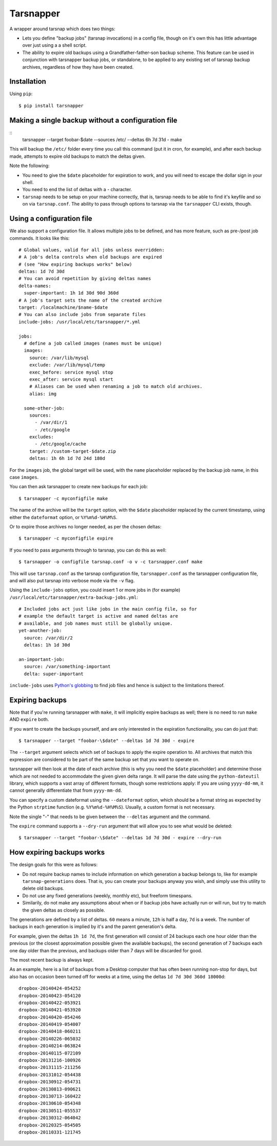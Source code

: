 ==========
Tarsnapper
==========

A wrapper around tarsnap which does two things:

- Lets you define "backup jobs" (tarsnap invocations) in a config file,
  though on it's own this has little advantage over just using a a shell
  script.

- The ability to expire old backups using a Grandfather-father-son backup
  scheme. This feature can be used in conjunction with tarsnapper
  backup jobs, or standalone, to be applied to any existing set of
  tarsnap backup archives, regardless of how they have been created.


Installation
============

Using ``pip``::

    $ pip install tarsnapper


Making a single backup without a configuration file
===================================================

::
    tarsnapper --target foobar-\$date --sources /etc/  --deltas 6h 7d 31d - make


This will backup the ``/etc/`` folder every time you call this command
(put it in cron, for example), and after each backup made, attempts to
expire old backups to match the deltas given.

Note the following:

- You need to give the ``$date`` placeholder for expiration to work,
  and you will need to escape the dollar sign in your shell.

- You need to end the list of deltas with a `-` character.

- ``tarsnap`` needs to be setup on your machine correctly, that is,
  tarsnap needs to be able to find it's keyfile and so on via
  ``tarsnap.conf``. The ability to pass through options to tarsnap
  via the ``tarsnapper`` CLI exists, though.


Using a configuration file
==========================

We also support a configuration file. It allows multiple jobs to be
defined, and has more feature, such as pre-/post job commands. It
looks like this::

    # Global values, valid for all jobs unless overridden:
    # A job's delta controls when old backups are expired
    # (see "How expiring backups works" below)
    deltas: 1d 7d 30d
    # You can avoid repetition by giving deltas names
    delta-names:
      super-important: 1h 1d 30d 90d 360d
    # A job's target sets the name of the created archive
    target: /localmachine/$name-$date
    # You can also include jobs from separate files
    include-jobs: /usr/local/etc/tarsnapper/*.yml

    jobs:
      # define a job called images (names must be unique)
      images:
        source: /var/lib/mysql
        exclude: /var/lib/mysql/temp
        exec_before: service mysql stop
        exec_after: service mysql start
        # Aliases can be used when renaming a job to match old archives.
        alias: img

      some-other-job:
        sources:
          - /var/dir/1
          - /etc/google
        excludes:
          - /etc/google/cache
        target: /custom-target-$date.zip
        deltas: 1h 6h 1d 7d 24d 180d

For the ``images`` job, the global target will be used, with the ``name``
placeholder replaced by the backup job name, in this case ``images``.

You can then ask tarsnapper to create new backups for each job::

    $ tarsnapper -c myconfigfile make

The name of the archive will be the ``target`` option, with the ``$date``
placeholder replaced by the current timestamp, using either the
``dateformat`` option, or ``%Y%m%d-%H%M%S``.

Or to expire those archives no longer needed, as per the chosen deltas::

  $ tarsnapper -c myconfigfile expire

If you need to pass arguments through to tarsnap, you can do this as well::

    $ tarsnapper -o configfile tarsnap.conf -o v -c tarsnapper.conf make

This will use ``tarsnap.conf`` as the tarsnap configuration file,
``tarsnapper.conf`` as the tarsnapper configuration file, and will also
put tarsnap into verbose mode via the ``-v`` flag.

Using the ``include-jobs`` option, you could insert 1 or more jobs in (for
example) ``/usr/local/etc/tarsnapper/extra-backup-jobs.yml``::

      # Included jobs act just like jobs in the main config file, so for
      # example the default target is active and named deltas are
      # available, and job names must still be globally unique.
      yet-another-job:
        source: /var/dir/2
        deltas: 1h 1d 30d

      an-important-job:
        source: /var/something-important
        delta: super-important

``include-jobs`` uses `Python's globbing`_ to find job files and hence is
subject to the limitations thereof.

.. _Python's globbing: https://docs.python.org/2/library/glob.html

Expiring backups
================

Note that if you're running tarsnapper with ``make``, it will implicitly expire
backups as well; there is no need to run ``make`` AND ``expire`` both.

If you want to create the backups yourself, and are only interested in
the expiration functionality, you can do just that::

    $ tarsnapper --target "foobar-\$date" --deltas 1d 7d 30d - expire

The ``--target`` argument selects which set of backups to apply the expire
operation to. All archives that match this expression are considered
to be part of the same backup set that you want to operate on.

tarsnapper will then look at the date of each archive (this is why
you need the ``$date`` placeholder) and determine those which are not
needed to accommodate the given given delta range. It will parse the date
using the ``python-dateutil`` library, which supports a vast array of
different formats, though some restrictions apply: If you are using
``yyyy-dd-mm``, it cannot generally differentiate that from ``yyyy-mm-dd``.

You can specify a custom dateformat using the ``--dateformat`` option,
which should be a format string as expected by the Python ``strptime``
function (e.g. ``%Y%m%d-%H%M%S``). Usually, a custom format is not
necessary.

Note the single "-" that needs to be given between the ``--deltas``
argument and the command.

The ``expire`` command supports a ``--dry-run`` argument that will allow
you to see what would be deleted::

    $ tarsnapper --target "foobar-\$date" --deltas 1d 7d 30d - expire --dry-run


How expiring backups works
==========================

The design goals for this were as follows:

* Do not require backup names to include information on which generation
  a backup belongs to, like for example ``tarsnap-generations`` does.
  That is, you can create your backups anyway you wish, and simply use
  this utility to delete old backups.

* Do not use any fixed generations (weekly, monthly etc), but freeform
  timespans.

* Similarily, do not make any assumptions about when or if backup jobs
  have actually run or will run, but try to match the given deltas as
  closely as possible.

The generations are defined by a list of deltas. ``60`` means a minute,
``12h`` is half a day, ``7d`` is a week. The number of backups in each
generation is implied by it's and the parent generation's delta.

For example, given the deltas ``1h 1d 7d``, the first generation will
consist of 24 backups each one hour older than the previous (or the closest
approximation possible given the available backups), the second generation
of 7 backups each one day older than the previous, and backups older than
7 days will be discarded for good.

The most recent backup is always kept.

As an example, here is a list of backups from a Desktop computer that has
often been running non-stop for days, but also has on occasion been turned
off for weeks at a time, using the deltas ``1d 7d 30d 360d 18000d``::

      dropbox-20140424-054252
      dropbox-20140423-054120
      dropbox-20140422-053921
      dropbox-20140421-053920
      dropbox-20140420-054246
      dropbox-20140419-054007
      dropbox-20140418-060211
      dropbox-20140226-065032
      dropbox-20140214-063824
      dropbox-20140115-072109
      dropbox-20131216-100926
      dropbox-20131115-211256
      dropbox-20131012-054438
      dropbox-20130912-054731
      dropbox-20130813-090621
      dropbox-20130713-160422
      dropbox-20130610-054348
      dropbox-20130511-055537
      dropbox-20130312-064042
      dropbox-20120325-054505
      dropbox-20110331-121745
